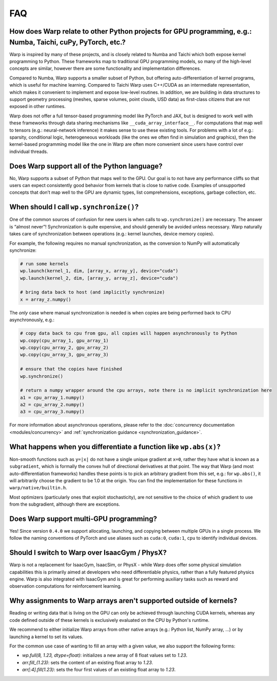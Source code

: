 FAQ
===

How does Warp relate to other Python projects for GPU programming, e.g.: Numba, Taichi, cuPy, PyTorch, etc.?
------------------------------------------------------------------------------------------------------------

Warp is inspired by many of these projects, and is closely related to
Numba and Taichi which both expose kernel programming to Python. These
frameworks map to traditional GPU programming models, so many of the
high-level concepts are similar, however there are some functionality
and implementation differences.

Compared to Numba, Warp supports a smaller subset of Python, but
offering auto-differentiation of kernel programs, which is useful for
machine learning. Compared to Taichi Warp uses C++/CUDA as an
intermediate representation, which makes it convenient to implement and
expose low-level routines. In addition, we are building in
data structures to support geometry processing (meshes, sparse volumes,
point clouds, USD data) as first-class citizens that are not exposed in
other runtimes.

Warp does not offer a full tensor-based programming model like PyTorch
and JAX, but is designed to work well with these frameworks through data
sharing mechanisms like ``__cuda_array_interface__``. For computations
that map well to tensors (e.g.: neural-network inference) it makes sense
to use these existing tools. For problems with a lot of e.g.: sparsity,
conditional logic, heterogeneous workloads (like the ones we often find in
simulation and graphics), then the kernel-based programming model like
the one in Warp are often more convenient since users have control over
individual threads.

Does Warp support all of the Python language?
---------------------------------------------

No, Warp supports a subset of Python that maps well to the GPU. Our goal
is to not have any performance cliffs so that users can expect
consistently good behavior from kernels that is close to native code.
Examples of unsupported concepts that don’t map well to the GPU are
dynamic types, list comprehensions, exceptions, garbage collection, etc.

When should I call ``wp.synchronize()``?
----------------------------------------

One of the common sources of confusion for new users is when calls to
``wp.synchronize()`` are necessary. The answer is “almost never”!
Synchronization is quite expensive, and should generally be avoided
unless necessary. Warp naturally takes care of synchronization between
operations (e.g.: kernel launches, device memory copies).

For example, the following requires no manual synchronization, as the
conversion to NumPy will automatically synchronize:

.. code:: python

    # run some kernels
    wp.launch(kernel_1, dim, [array_x, array_y], device="cuda")
    wp.launch(kernel_2, dim, [array_y, array_z], device="cuda")

    # bring data back to host (and implicitly synchronize)
    x = array_z.numpy()

The *only* case where manual synchronization is needed is when copies
are being performed back to CPU asynchronously, e.g.:

.. code:: python

    # copy data back to cpu from gpu, all copies will happen asynchronously to Python
    wp.copy(cpu_array_1, gpu_array_1)
    wp.copy(cpu_array_2, gpu_array_2)
    wp.copy(cpu_array_3, gpu_array_3)

    # ensure that the copies have finished
    wp.synchronize()

    # return a numpy wrapper around the cpu arrays, note there is no implicit synchronization here
    a1 = cpu_array_1.numpy()
    a2 = cpu_array_2.numpy()
    a3 = cpu_array_3.numpy()

For more information about asynchronous operations, please refer to the :doc:`concurrency documentation <modules/concurrency>`
and :ref:`synchronization guidance <synchronization_guidance>`.

What happens when you differentiate a function like ``wp.abs(x)``?
------------------------------------------------------------------

Non-smooth functions such as ``y=|x|`` do not have a single unique
gradient at ``x=0``, rather they have what is known as a
``subgradient``, which is formally the convex hull of directional
derivatives at that point. The way that Warp (and most
auto-differentiation frameworks) handles these points is to pick an
arbitrary gradient from this set, e.g.: for ``wp.abs()``, it will
arbitrarily choose the gradient to be 1.0 at the origin. You can find
the implementation for these functions in ``warp/native/builtin.h``.

Most optimizers (particularly ones that exploit stochasticity), are not
sensitive to the choice of which gradient to use from the subgradient,
although there are exceptions.

Does Warp support multi-GPU programming?
----------------------------------------

Yes! Since version ``0.4.0`` we support allocating, launching, and
copying between multiple GPUs in a single process. We follow the naming
conventions of PyTorch and use aliases such as ``cuda:0``, ``cuda:1``,
``cpu`` to identify individual devices.

Should I switch to Warp over IsaacGym / PhysX?
----------------------------------------------

Warp is not a replacement for IsaacGym, IsaacSim, or PhysX - while Warp
does offer some physical simulation capabilities this is primarily aimed
at developers who need differentiable physics, rather than a fully
featured physics engine. Warp is also integrated with IsaacGym and is
great for performing auxiliary tasks such as reward and observation
computations for reinforcement learning.

Why assignments to Warp arrays aren't supported outside of kernels?
-------------------------------------------------------------------

Reading or writing data that is living on the GPU can only be achieved through
launching CUDA kernels, whereas any code defined outside of these kernels is
exclusively evaluated on the CPU by Python's runtime.

We recommend to either initialize Warp arrays from other native arrays
(e.g.: Python list, NumPy array, ...) or by launching a kernel to set its values.

For the common use case of wanting to fill an array with a given value, we
also support the following forms:

- `wp.full(8, 1.23, dtype=float)`: initializes a new array of 8 float values set
  to `1.23`.
- `arr.fill_(1.23)`: sets the content of an existing float array to `1.23`.
- `arr[:4].fill(1.23)`: sets the four first values of an existing float array to `1.23`.
